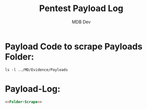 #+title: Pentest Payload Log
#+AUTHOR: MDB Dev
#+DESCRIPTION: Pentest Payload Log
#+auto_tangle: t
#+STARTUP: showeverything

* Payload Code to scrape Payloads Folder:
:PROPERTIES:
:ID:       e2b64a44-3762-4b4e-8445-5ff6b1ab7d2c
:END:
#+NAME:Folder-Scrape:
#+begin_src shell
ls -l ../MD/Evidence/Payloads
#+end_src
* Payload-Log:
:PROPERTIES:
:header-args: :tangle ../MD/Evidence/Payloads/Payload-Log.md :mkdirp yes :perms
:ID:       213a9f41-fd69-487f-bdc3-0addea00a390
:END:

#+begin_src md :noweb yes
<<Folder-Scrape>>
#+end_src

